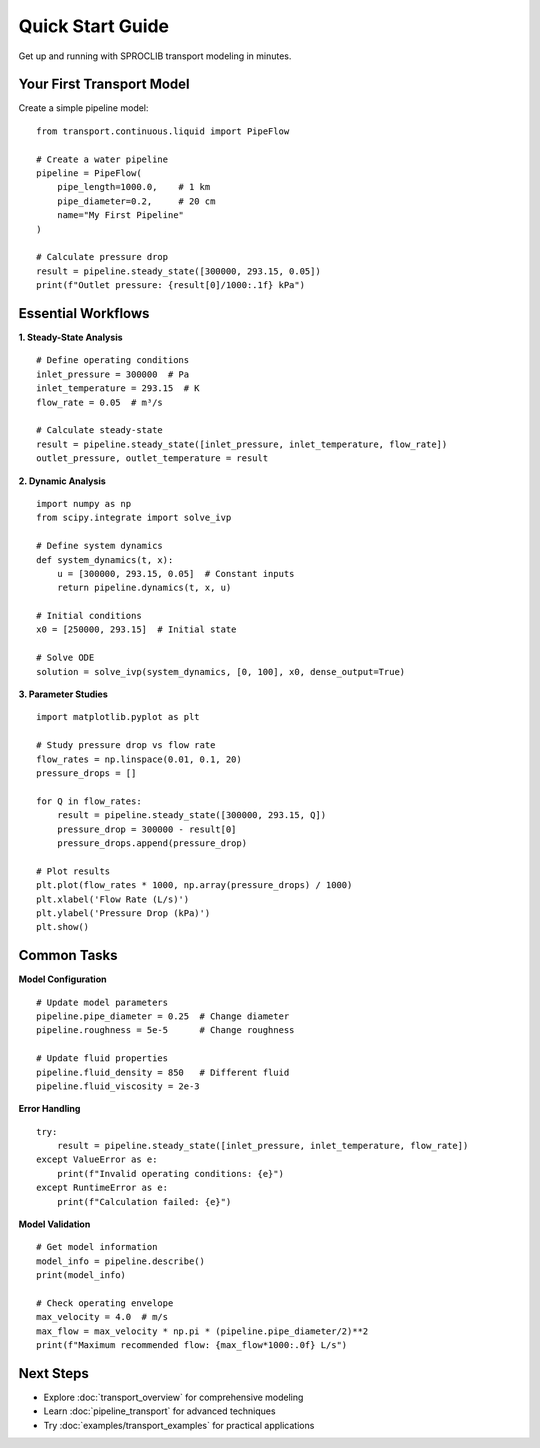 Quick Start Guide
================

Get up and running with SPROCLIB transport modeling in minutes.

Your First Transport Model
--------------------------

Create a simple pipeline model::

    from transport.continuous.liquid import PipeFlow
    
    # Create a water pipeline
    pipeline = PipeFlow(
        pipe_length=1000.0,    # 1 km
        pipe_diameter=0.2,     # 20 cm
        name="My First Pipeline"
    )
    
    # Calculate pressure drop
    result = pipeline.steady_state([300000, 293.15, 0.05])
    print(f"Outlet pressure: {result[0]/1000:.1f} kPa")

Essential Workflows
------------------

**1. Steady-State Analysis**

::

    # Define operating conditions
    inlet_pressure = 300000  # Pa
    inlet_temperature = 293.15  # K
    flow_rate = 0.05  # m³/s
    
    # Calculate steady-state
    result = pipeline.steady_state([inlet_pressure, inlet_temperature, flow_rate])
    outlet_pressure, outlet_temperature = result

**2. Dynamic Analysis**

::

    import numpy as np
    from scipy.integrate import solve_ivp
    
    # Define system dynamics
    def system_dynamics(t, x):
        u = [300000, 293.15, 0.05]  # Constant inputs
        return pipeline.dynamics(t, x, u)
    
    # Initial conditions
    x0 = [250000, 293.15]  # Initial state
    
    # Solve ODE
    solution = solve_ivp(system_dynamics, [0, 100], x0, dense_output=True)

**3. Parameter Studies**

::

    import matplotlib.pyplot as plt
    
    # Study pressure drop vs flow rate
    flow_rates = np.linspace(0.01, 0.1, 20)
    pressure_drops = []
    
    for Q in flow_rates:
        result = pipeline.steady_state([300000, 293.15, Q])
        pressure_drop = 300000 - result[0]
        pressure_drops.append(pressure_drop)
    
    # Plot results
    plt.plot(flow_rates * 1000, np.array(pressure_drops) / 1000)
    plt.xlabel('Flow Rate (L/s)')
    plt.ylabel('Pressure Drop (kPa)')
    plt.show()

Common Tasks
------------

**Model Configuration**

::

    # Update model parameters
    pipeline.pipe_diameter = 0.25  # Change diameter
    pipeline.roughness = 5e-5      # Change roughness
    
    # Update fluid properties
    pipeline.fluid_density = 850   # Different fluid
    pipeline.fluid_viscosity = 2e-3

**Error Handling**

::

    try:
        result = pipeline.steady_state([inlet_pressure, inlet_temperature, flow_rate])
    except ValueError as e:
        print(f"Invalid operating conditions: {e}")
    except RuntimeError as e:
        print(f"Calculation failed: {e}")

**Model Validation**

::

    # Get model information
    model_info = pipeline.describe()
    print(model_info)
    
    # Check operating envelope
    max_velocity = 4.0  # m/s
    max_flow = max_velocity * np.pi * (pipeline.pipe_diameter/2)**2
    print(f"Maximum recommended flow: {max_flow*1000:.0f} L/s")

Next Steps
----------

* Explore :doc:`transport_overview` for comprehensive modeling
* Learn :doc:`pipeline_transport` for advanced techniques
* Try :doc:`examples/transport_examples` for practical applications
